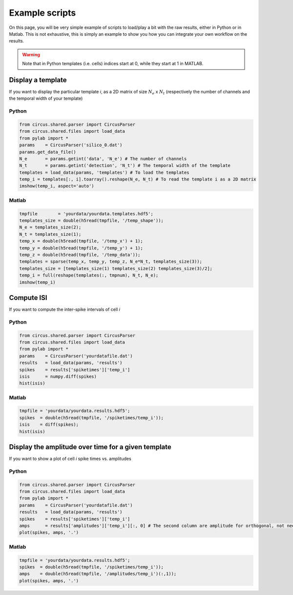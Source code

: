 Example scripts
===============

On this page, you will be very simple example of scripts to load/play a bit with the raw results, either in Python or in Matlab. This is not exhaustive, this is simply an example to show you how you can integrate your own workflow on the results.

.. warning::

	Note that in Python templates (i.e. cells) indices start at 0, while they start at 1 in MATLAB.

Display a template
------------------

If you want to display the particular template *i*, as a 2D matrix of size :math:`N_e` x :math:`N_t` (respectively the number of channels and the temporal width of your template)

Python
~~~~~~

.. code:: python

	from circus.shared.parser import CircusParser
	from circus.shared.files import load_data
	from pylab import *
	params    = CircusParser('silico_0.dat')
	params.get_data_file()
	N_e       = params.getint('data', 'N_e') # The number of channels
	N_t       = params.getint('detection', 'N_t') # The temporal width of the template
	templates = load_data(params, 'templates') # To load the templates
	temp_i = templates[:, i].toarray().reshape(N_e, N_t) # To read the template i as a 2D matrix
	imshow(temp_i, aspect='auto')

Matlab
~~~~~~

.. code:: matlab

	tmpfile        = 'yourdata/yourdata.templates.hdf5';
	templates_size = double(h5read(tmpfile, '/temp_shape'));
	N_e = templates_size(2); 
	N_t = templates_size(1);
	temp_x = double(h5read(tmpfile, '/temp_x') + 1);
	temp_y = double(h5read(tmpfile, '/temp_y') + 1); 
	temp_z = double(h5read(tmpfile, '/temp_data'));
	templates = sparse(temp_x, temp_y, temp_z, N_e*N_t, templates_size(3));
	templates_size = [templates_size(1) templates_size(2) templates_size(3)/2];
	temp_i = full(reshape(templates(:, tmpnum), N_t, N_e);
	imshow(temp_i)


Compute ISI
-----------

If you want to compute the inter-spike intervals of cell *i*

Python
~~~~~~

.. code:: python

	from circus.shared.parser import CircusParser
	from circus.shared.files import load_data
	from pylab import *
	params    = CircusParser('yourdatafile.dat')
	results   = load_data(params, 'results')
	spikes    = results['spiketimes']['temp_i']
	isis      = numpy.diff(spikes)
	hist(isis)


Matlab
~~~~~~

.. code:: matlab

	tmpfile = 'yourdata/yourdata.results.hdf5';
	spikes  = double(h5read(tmpfile, '/spiketimes/temp_i'));
	isis    = diff(spikes);
	hist(isis)


Display the amplitude over time for a given template
----------------------------------------------------

If you want to show a plot of cell *i* spike times vs. amplitudes

Python
~~~~~~

.. code:: python

	from circus.shared.parser import CircusParser
	from circus.shared.files import load_data
	from pylab import *
	params    = CircusParser('yourdatafile.dat')
	results   = load_data(params, 'results')
	spikes    = results['spiketimes']['temp_i']
	amps      = results['amplitudes']['temp_i'][:, 0] # The second column are amplitude for orthogonal, not needed
	plot(spikes, amps, '.')


Matlab
~~~~~~

.. code:: matlab

	tmpfile = 'yourdata/yourdata.results.hdf5';
	spikes  = double(h5read(tmpfile, '/spiketimes/temp_i'));
	amps    = double(h5read(tmpfile, '/amplitudes/temp_i')(:,1));
	plot(spikes, amps, '.')